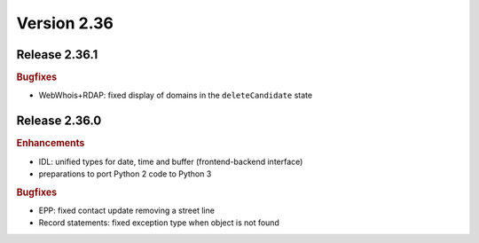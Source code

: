 


Version 2.36
============

Release 2.36.1
--------------

.. rubric:: Bugfixes

* WebWhois+RDAP: fixed display of domains in the ``deleteCandidate`` state



Release 2.36.0
--------------

.. rubric:: Enhancements

* IDL: unified types for date, time and buffer (frontend-backend interface)
* preparations to port Python 2 code to Python 3

.. rubric:: Bugfixes

* EPP: fixed contact update removing a street line
* Record statements: fixed exception type when object is not found
